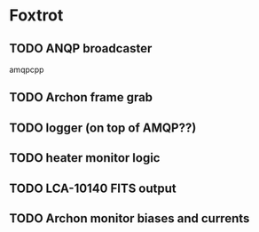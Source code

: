 * Foxtrot

** TODO ANQP broadcaster
amqpcpp

** TODO  Archon frame grab

** TODO logger (on top of AMQP??)

** TODO heater monitor logic

** TODO LCA-10140 FITS output

** TODO Archon monitor biases and currents



